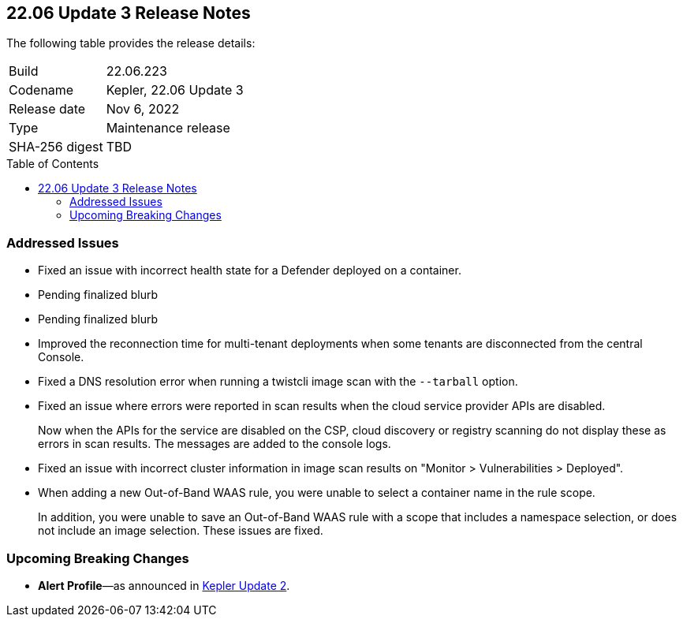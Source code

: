 :toc: macro
== 22.06 Update 3 Release Notes

The following table provides the release details:

[cols="1,4"]
|===
|Build
|22.06.223

|Codename
|Kepler, 22.06 Update 3
|Release date
|Nov 6, 2022

|Type
|Maintenance release

|SHA-256 digest
|TBD
|d3dce3e1fa3dd2ee7239341701446eaf983e03554ed4c8d344cb125b300b3e91
|===

// Besides hosting the download on the Palo Alto Networks Customer Support Portal, we also support programmatic download (e.g., curl, wget) of the release directly from our CDN:
//
// LINK

toc::[]

=== Addressed Issues

//GH#42308 PCSUP-11825
* Fixed an issue with incorrect health state for a Defender deployed on a container.

//GH#42233 
* Pending finalized blurb

// GH#42161
* Pending finalized blurb

// GH#41077 PCSUP-11119
* Improved the reconnection time for multi-tenant deployments when some tenants are disconnected from the central Console.

// GH#40865	PCSUP-10977	
* Fixed a DNS resolution error when running a twistcli image scan with the `--tarball` option.

//GH#40694	PCSUP-10618	
* Fixed an issue where errors were reported in scan results when the cloud service provider APIs are disabled.
+
Now when the APIs for the service are disabled on the CSP, cloud discovery or registry scanning do not display these as errors in scan results. 
The messages are added to the console logs.

//GH#40533	PCSUP-10621	
* Fixed an issue with incorrect cluster information in image scan results on "Monitor > Vulnerabilities > Deployed".

//GH#38960		
* When adding a new Out-of-Band WAAS rule, you were unable to select a container name in the rule scope.
+
In addition, you were unable to save an Out-of-Band WAAS rule with a scope that includes a namespace selection, or does not include an image selection.
These issues are fixed.

=== Upcoming Breaking Changes

* *Alert Profile*—as announced in xref:release-notes-22-06-update2.adoc[Kepler Update 2].

